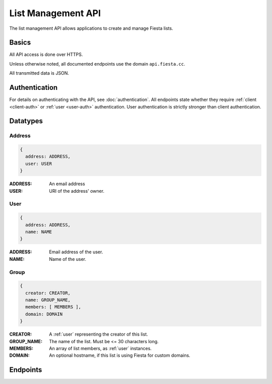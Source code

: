 List Management API
===================

The list management API allows applications to create and manage
Fiesta lists.

Basics
------

All API access is done over HTTPS.

Unless otherwise noted, all documented endpoints use the domain
``api.fiesta.cc``.

All transmitted data is JSON.


Authentication
--------------

For details on authenticating with the API, see
:doc:`authentication`. All endpoints state whether they require
:ref:`client <client-auth>` or :ref:`user <user-auth>`
authentication. User authentication is strictly stronger than client
authentication.

Datatypes
---------

.. _address:

Address
~~~~~~~

.. code-block:: js

  {
    address: ADDRESS,
    user: USER
  }

:ADDRESS: An email address
:USER: URI of the address' owner.

.. _user:

User
~~~~

.. code-block:: js

  {
    address: ADDRESS,
    name: NAME
  }

:ADDRESS: Email address of the user.
:NAME: Name of the user.

.. _group:

Group
~~~~~

.. code-block:: js

  {
    creator: CREATOR,
    name: GROUP_NAME,
    members: [ MEMBERS ],
    domain: DOMAIN
  }

:CREATOR: A :ref:`user` representing the creator of this list.
:GROUP_NAME: The name of the list. Must be <= 30 characters long.
:MEMBERS: An array of list members, as :ref:`user` instances.
:DOMAIN: An optional hostname, if this list is using Fiesta for custom domains.

Endpoints
---------

.. autoflask:: api:app
  :undoc-static:
